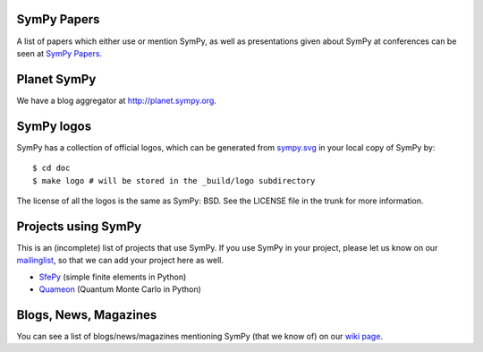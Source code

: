 SymPy Papers
------------

A list of papers which either use or mention SymPy, as well as presentations
given about SymPy at conferences can be seen at `SymPy Papers
<https://github.com/sympy/sympy/wiki/SymPy-Papers>`_.

Planet SymPy
------------

We have a blog aggregator at http://planet.sympy.org.

SymPy logos
-----------

SymPy has a collection of official logos, which can
be generated from
`sympy.svg <https://github.com/sympy/sympy/blob/master/doc/src/logo/sympy.svg>`_
in your local copy of SymPy by::

    $ cd doc
    $ make logo # will be stored in the _build/logo subdirectory

The license of all the logos is the same as SymPy: BSD. See the LICENSE file in
the trunk for more information.

Projects using SymPy
--------------------

This is an (incomplete) list of projects that use SymPy. If you use SymPy in
your project, please let us know on our mailinglist_, so that we can add your
project here as well.

* `SfePy <http://sfepy.org/>`_ (simple finite elements in Python)
* `Quameon <http://quameon.sourceforge.net/>`_ (Quantum Monte Carlo in Python)

.. _mailinglist:        https://groups.google.com/forum/#!forum/sympy

Blogs, News, Magazines
----------------------

You can see a list of blogs/news/magazines mentioning SymPy (that we know of) on
our `wiki page <https://github.com/sympy/sympy/wiki/SymPy-in-the-news>`_.
